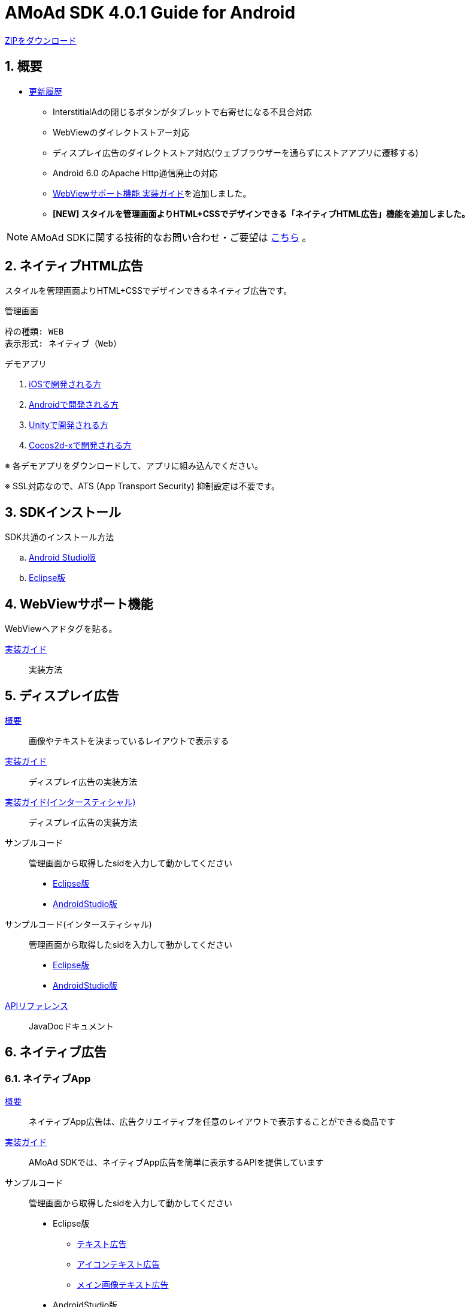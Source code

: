 :Version: 4.0.1
= AMoAd SDK {version} Guide for Android

link:https://github.com/amoad/amoad-ios-sdk/archive/master.zip[ZIPをダウンロード]

:numbered:
:sectnums:
== 概要
* link:https://github.com/amoad/amoad-android-sdk/releases[更新履歴]
** InterstitialAdの閉じるボタンがタブレットで右寄せになる不具合対応
** WebViewのダイレクトストアー対応
** ディスプレイ広告のダイレクトストア対応(ウェブブラウザーを通らずにストアアプリに遷移する)
** Android 6.0 のApache Http通信廃止の対応
** link:Documents/Programming-WebView.asciidoc[WebViewサポート機能 実装ガイド]を追加しました。
** **[NEW] スタイルを管理画面よりHTML+CSSでデザインできる「ネイティブHTML広告」機能を追加しました。**

NOTE: AMoAd SDKに関する技術的なお問い合わせ・ご要望は link:https://github.com/amoad/amoad-ios-sdk/issues[こちら] 。

== ネイティブHTML広告

スタイルを管理画面よりHTML+CSSでデザインできるネイティブ広告です。

.管理画面
[source,objective-c]
----
枠の種類: WEB
表示形式: ネイティブ（Web）
----

.デモアプリ
. link:https://github.com/amoad/amoad-native-ios-sdk[iOSで開発される方]

. link:https://github.com/amoad/amoad-native-android-sdk[Androidで開発される方]

. link:https://github.com/amoad/amoad-native-unity-sdk[Unityで開発される方]

. link:https://github.com/amoad/amoad-native-cocos2dx-sdk[Cocos2d-xで開発される方]

※ 各デモアプリをダウンロードして、アプリに組み込んでください。

※ SSL対応なので、ATS (App Transport Security) 抑制設定は不要です。

== SDKインストール
SDK共通のインストール方法

.. link:Documents/Setup-AndroidStudio.asciidoc[Android Studio版]
.. link:Documents/Setup-Eclipse.asciidoc[Eclipse版]

== WebViewサポート機能
WebViewへアドタグを貼る。

link:Documents/Programming-WebView.asciidoc[実装ガイド]::
実装方法

== ディスプレイ広告
link:Documents/Overview-Display.asciidoc[概要]::
画像やテキストを決まっているレイアウトで表示する

link:Documents/Programming-Display.asciidoc[実装ガイド]::
ディスプレイ広告の実装方法

link:Documents/Programming-Interstitial.asciidoc[実装ガイド(インタースティシャル)]::
ディスプレイ広告の実装方法

サンプルコード::
管理画面から取得したsidを入力して動かしてください
- link:Samples/Eclipse/Display/AMoAdBannerSample[Eclipse版]
- link:Samples/AndroidStudio/Display/AMoAdBannerSample[AndroidStudio版]

サンプルコード(インタースティシャル)::
管理画面から取得したsidを入力して動かしてください
- link:Samples/Eclipse/DisplayInterstitial/AMoAdInterstitialSample[Eclipse版]
- link:Samples/AndroidStudio/DisplayInterstitial/AMoAdInterstitialSample[AndroidStudio版]

link:https://rawgit.com/amoad/amoad-android-sdk/master/Documents/banner_sdk_javadoc/index.html[APIリファレンス]::
JavaDocドキュメント

== ネイティブ広告
=== ネイティブApp
link:Documents/Overview-NativeApp.asciidoc[概要]::
ネイティブApp広告は、広告クリエイティブを任意のレイアウトで表示することができる商品です
link:Documents/Programming-NativeApp.asciidoc[実装ガイド]::
AMoAd SDKでは、ネイティブApp広告を簡単に表示するAPIを提供しています
サンプルコード::
管理画面から取得したsidを入力して動かしてください

* Eclipse版
** link:Samples/Eclipse/Native/AMoAdNativeAppTextSample/[テキスト広告]
** link:Samples/Eclipse/Native/AMoAdNativeAppIconTextSample/[アイコンテキスト広告]
** link:Samples/Eclipse/Native/AMoAdNativeAppImageTextSample/[メイン画像テキスト広告]

* AndroidStudio版
** link:Samples/AndroidStudio/Native/AMoAdNativeAppTextSample/[テキスト広告]
** link:Samples/AndroidStudio/Native/AMoAdNativeAppIconTextSample/[アイコンテキスト広告]
** link:Samples/AndroidStudio/Native/AMoAdNativeAppImageTextSample/[メイン画像テキスト広告]

link:https://rawgit.com/amoad/amoad-android-sdk/master/Documents/native_sdk_javadoc/index.html[APIリファレンス]::
JavaDocドキュメント

=== リストビュー
link:Documents/Overview-NativeListView.asciidoc[概要]::
ネイティブApp広告は、広告クリエイティブをリストビュー（ListView）に、任意のレイアウトで表示することができる商品です
link:Documents/Programming-NativeListView.asciidoc[実装ガイド]::
AMoAd SDKでは、リストビュー広告を簡単に表示するAPIを提供しています
サンプルコード::
管理画面から取得したsidを入力して動かしてください

* Eclipse版
** link:Samples/Eclipse/Native/AMoAdNativeListViewTextSample/[テキスト広告]
** link:Samples/Eclipse/Native/AMoAdNativeListViewIconTextSample/[アイコンテキスト広告]
** link:Samples/Eclipse/Native/AMoAdNativeListViewImageTextSample/[メイン画像テキスト広告]

* AndroidStudio版
** link:Samples/AndroidStudio/Native/AMoAdNativeListViewTextSample/[テキスト広告]
** link:Samples/AndroidStudio/Native/AMoAdNativeListViewIconTextSample/[アイコンテキスト広告]
** link:Samples/AndroidStudio/Native/AMoAdNativeListViewImageTextSample/[メイン画像テキスト広告]

link:https://rawgit.com/amoad/amoad-android-sdk/master/Documents/native_sdk_javadoc/index.html[APIリファレンス]::
JavaDocドキュメント

=== プリロール
link:https://github.com/amoad/amoad-ios-sdk/blob/master/Documents/Native/Overview_preroll.asciidoc[概要]::
マンガアプリなどで、コンテンツの前後に入れる広告です。
link:Documents/Programming-PreRoll.asciidoc[実装ガイド]::
AMoAd SDKでは、プリロール広告を簡単に表示するAPIを提供しています

 サンプルコード::
 管理画面から取得したsidを入力して動かしてください
- link:Samples/Eclipse/NativePreRoll/AMoAdPreRollSample/[Eclipse版]
- link:Samples/AndroidStudio/NativePreRoll/AMoAdPreRollSample/[AndroidStudio版]

== インタースティシャル（全画面）広告
link:https://github.com/amoad/amoad-ios-sdk/blob/master/Documents/Interstitial/Guide.asciidoc[概要]::
インタースティシャル（全画面）広告とは、AMoAdネットワークのレクタングル広告（300x250）をカスタマイズ可能なパネルに乗せて全画面表示させる機能です

NOTE: Unityプラグイン、Cocos2d-xモジュールに対応しています

実装ガイド::
AMoAd SDKでは、インタースティシャル広告を簡単に表示するAPIを提供しています

== プラグインなど
=== Unityプラグイン [[UnityPlugin]]

link:https://github.com/amoad/amoad-ios-sdk/blob/master/Documents/UnityPlugin/Guide.asciidoc[導入ガイド]::
プラグインの適用手順とビルド方法について説明します

link:https://github.com/amoad/amoad-ios-sdk/blob/master/Documents/UnityPlugin/Display.asciidoc[インライン広告 実装ガイド]::
インライン広告の実装方法とサンプルコードの使い方について説明します

link:https://github.com/amoad/amoad-ios-sdk/blob/master/Documents/UnityPlugin/Interstitial.asciidoc[インタースティシャル（全画面）広告 実装ガイド]::
インタースティシャル（全画面）広告の実装方法とサンプルコードの使い方について説明します

=== Cocos2d-xモジュール
link:https://github.com/amoad/amoad-ios-sdk/blob/master/Documents/Cocos2dxModule/Guide.asciidoc[導入ガイド]::
モジュールの適用手順とビルド方法について説明します

link:https://github.com/amoad/amoad-ios-sdk/blob/master/Documents/Cocos2dxModule/Display.asciidoc[インライン広告 実装ガイド]::
インライン広告の実装方法について説明します

link:https://github.com/amoad/amoad-ios-sdk/blob/master/Documents/Cocos2dxModule/Interstitial.asciidoc[インタースティシャル（全画面）広告 実装ガイド]::
インタースティシャル（全画面）広告の実装方法について説明します

=== AdMobメディエーション アダプタ
link:Documents/AdMobSetup.asciidoc[導入ガイド]::
アダプタの導入方法とAdMobメディエーションの設定についてのガイドです

https://github.com/amoad/amoad-android-sdk/raw/master/AdMobMediation/AMoAdGmAdapter.jar[アダプタのダウンロード]::
アダプタの導入方法とAdMobメディエーションの設定についてのガイドです
